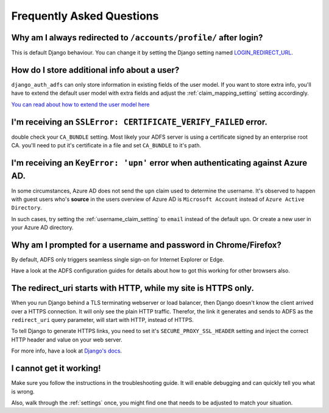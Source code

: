Frequently Asked Questions
==========================

Why am I always redirected to ``/accounts/profile/`` after login?
-----------------------------------------------------------------
This is default Django behaviour. You can change it by setting the Django setting named
`LOGIN_REDIRECT_URL <https://docs.djangoproject.com/en/dev/ref/settings/#login-redirect-url>`_.

How do I store additional info about a user?
--------------------------------------------
``django_auth_adfs`` can only store information in existing fields of the user model.
If you want to store extra info, you'll have to extend the default user model with extra fields and adjust
the :ref:`claim_mapping_setting` setting accordingly.

`You can read about how to extend the user model here <https://simpleisbetterthancomplex.com/tutorial/2016/07/22/how-to-extend-django-user-model.html#abstractuser>`_

I'm receiving an ``SSLError: CERTIFICATE_VERIFY_FAILED`` error.
---------------------------------------------------------------
double check your ``CA_BUNDLE`` setting. Most likely your ADFS server is using a certificate signed by an
enterprise root CA. you'll need to put it's certificate in a file and set ``CA_BUNDLE`` to it's path.

I'm receiving an ``KeyError: 'upn'`` error when authenticating against Azure AD.
--------------------------------------------------------------------------------
In some circumstances, Azure AD does not send the ``upn`` claim used to determine the username. It's observed to happen
with guest users who's **source** in the users overview of Azure AD is ``Microsoft Account`` instead of
``Azure Active Directory``.

In such cases, try setting the :ref:`username_claim_setting` to ``email`` instead of the default ``upn``. Or create a
new user in your Azure AD directory.

Why am I prompted for a username and password in Chrome/Firefox?
----------------------------------------------------------------
By default, ADFS only triggers seamless single sign-on for Internet Explorer or Edge.

Have a look at the ADFS configuration guides for details about how to got this working
for other browsers also.

The redirect_uri starts with HTTP, while my site is HTTPS only.
---------------------------------------------------------------
When you run Django behind a TLS terminating webserver or load balancer, then Django doesn't know the client arrived
over a HTTPS connection. It will only see the plain HTTP traffic. Therefor, the link it generates and sends to ADFS
as the ``redirect_uri`` query parameter, will start with HTTP, instead of HTTPS.

To tell Django to generate HTTPS links, you need to set it's ``SECURE_PROXY_SSL_HEADER`` setting and inject the correct
HTTP header and value on your web server.

For more info, have a look at `Django's docs <https://docs.djangoproject.com/en/dev/ref/settings/#secure-proxy-ssl-header>`_.

I cannot get it working!
------------------------
Make sure you follow the instructions in the troubleshooting guide.
It will enable debugging and can quickly tell you what is wrong.

Also, walk through the :ref:`settings` once, you might find one
that needs to be adjusted to match your situation.
